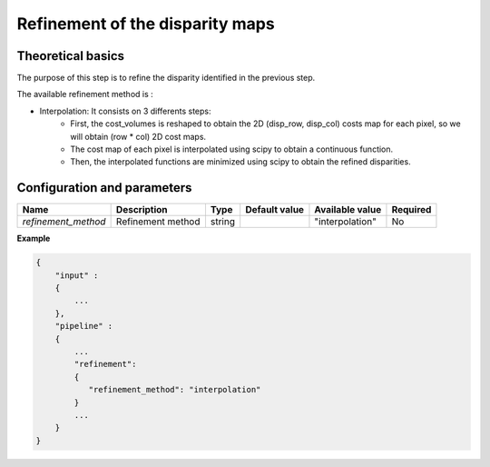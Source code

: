.. _refinement:

Refinement of the disparity maps
================================

Theoretical basics
------------------
The purpose of this step is to refine the disparity identified in the previous step.

The available refinement method is :

* Interpolation: It consists on 3 differents steps:
    * First, the cost_volumes is reshaped to obtain the 2D (disp_row, disp_col) costs map for each pixel, so we will obtain (row * col) 2D cost maps.
    * The cost map of each pixel is interpolated using scipy to obtain a continuous function.
    * Then, the interpolated functions are minimized using scipy to obtain the refined disparities.

Configuration and parameters
----------------------------
+---------------------+-------------------+--------+---------------+---------------------+----------+
| Name                | Description       | Type   | Default value | Available value     | Required |
+=====================+===================+========+===============+=====================+==========+
| *refinement_method* | Refinement method | string |               |"interpolation"      | No       |
+---------------------+-------------------+--------+---------------+---------------------+----------+

**Example**

.. sourcecode:: text

    {
        "input" :
        {
            ...
        },
        "pipeline" :
        {
            ...
            "refinement":
            {
               "refinement_method": "interpolation"
            }
            ...
        }
    }


